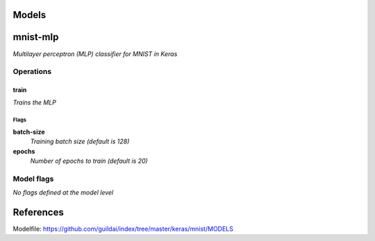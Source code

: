 
Models
######

mnist-mlp
#########

*Multilayer perceptron (MLP) classifier for MNIST in Keras*

Operations
==========

train
^^^^^

*Trains the MLP*

Flags
-----

**batch-size**
  *Training batch size (default is 128)*

**epochs**
  *Number of epochs to train (default is 20)*

Model flags
===========

*No flags defined at the model level*

References
##########

Modelfile: https://github.com/guildai/index/tree/master/keras/mnist/MODELS


